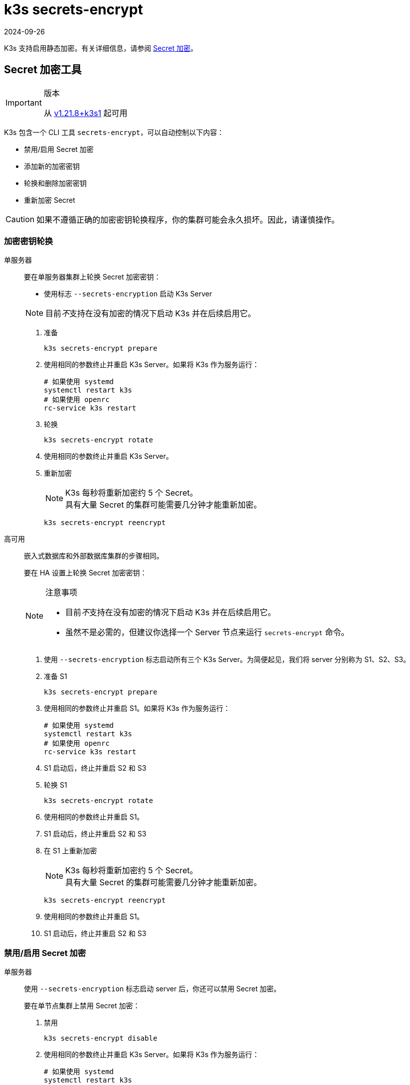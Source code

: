 = k3s secrets-encrypt
:page-languages: [en, ja, ko, zh]
:revdate: 2024-09-26
:page-revdate: {revdate}

K3s 支持启用静态加密。有关详细信息，请参阅 xref:security/secrets-encryption.adoc[Secret 加密]。

== Secret 加密工具

[IMPORTANT]
.版本
====
从 https://github.com/k3s-io/k3s/releases/tag/v1.21.8%2Bk3s1[v1.21.8+k3s1] 起可用
====


K3s 包含一个 CLI 工具 `secrets-encrypt`，可以自动控制以下内容：

* 禁用/启用 Secret 加密
* 添加新的加密密钥
* 轮换和删除加密密钥
* 重新加密 Secret

[CAUTION]
====
如果不遵循正确的加密密钥轮换程序，你的集群可能会永久损坏。因此，请谨慎操作。
====


=== 加密密钥轮换

[tabs,sync-group-id=se]
======
单服务器::
+
--
要在单服务器集群上轮换 Secret 加密密钥：

* 使用标志 `--secrets-encryption` 启动 K3s Server

[NOTE]
====
目前__不__支持在没有加密的情况下启动 K3s 并在后续启用它。
====

. 准备
+
[,bash]
----
k3s secrets-encrypt prepare
----

. 使用相同的参数终止并重启 K3s Server。如果将 K3s 作为服务运行：
+
[,bash]
----
# 如果使用 systemd
systemctl restart k3s
# 如果使用 openrc
rc-service k3s restart
----

. 轮换
+
[,bash]
----
k3s secrets-encrypt rotate
----

. 使用相同的参数终止并重启 K3s Server。
. 重新加密
+
[NOTE]
====
K3s 每秒将重新加密约 5 个 Secret。 +
具有大量 Secret 的集群可能需要几分钟才能重新加密。
====
+
[,bash]
----
k3s secrets-encrypt reencrypt
----
--

高可用::
+
--
嵌入式数据库和外部数据库集群的步骤相同。

要在 HA 设置上轮换 Secret 加密密钥：

[NOTE]
.注意事项
====
* 目前__不__支持在没有加密的情况下启动 K3s 并在后续启用它。
* 虽然不是必需的，但建议你选择一个 Server 节点来运行 `secrets-encrypt` 命令。
====

. 使用 `--secrets-encryption` 标志启动所有三个 K3s Server。为简便起见，我们将 server 分别称为 S1、S2、S3。
. 准备 S1
+
[,bash]
----
k3s secrets-encrypt prepare
----

. 使用相同的参数终止并重启 S1。如果将 K3s 作为服务运行：
+
[,bash]
----
# 如果使用 systemd
systemctl restart k3s
# 如果使用 openrc
rc-service k3s restart
----

. S1 启动后，终止并重启 S2 和 S3
. 轮换 S1
+
[,bash]
----
k3s secrets-encrypt rotate
----

. 使用相同的参数终止并重启 S1。
. S1 启动后，终止并重启 S2 和 S3
. 在 S1 上重新加密
+
[NOTE]
====
K3s 每秒将重新加密约 5 个 Secret。 +
具有大量 Secret 的集群可能需要几分钟才能重新加密。
====
+
[,bash]
----
k3s secrets-encrypt reencrypt
----

. 使用相同的参数终止并重启 S1。
. S1 启动后，终止并重启 S2 和 S3
--
======

=== 禁用/启用 Secret 加密

[tabs,sync-group-id=se]
======
单服务器::
+
--
使用 `--secrets-encryption` 标志启动 server 后，你还可以禁用 Secret 加密。

要在单节点集群上禁用 Secret 加密：

. 禁用
+
[,bash]
----
k3s secrets-encrypt disable
----

. 使用相同的参数终止并重启 K3s Server。如果将 K3s 作为服务运行：
+
[,bash]
----
# 如果使用 systemd
systemctl restart k3s
# 如果使用 openrc
rc-service k3s restart
----

. 使用标志重新加密
+
[,bash]
----
k3s secrets-encrypt reencrypt --force --skip
----

要在单节点集群上重新启用 Secret 加密：

. 启用
+
[,bash]
----
k3s secrets-encrypt enable
----

. 使用相同的参数终止并重启 K3s Server。
. 使用标志重新加密
+
[,bash]
----
k3s secrets-encrypt reencrypt --force --skip
----
--

高可用::
+
--
使用 `--secrets-encryption` 标志启动 HA 集群后，你还可以禁用 Secret 加密。

[NOTE]
====
虽然不是必需的，但建议你选择一个 Server 节点来运行 `secrets-encrypt` 命令。
====

为简便起见，我们将本指南中使用的 3 个 server 分别称为 S1、S2、S3。

要在 HA 集群上禁用 Secret 加密：

. 在 S1 上禁用
+
[,bash]
----
k3s secrets-encrypt disable
----

. 使用相同的参数终止并重启 S1。如果将 K3s 作为服务运行：
+
[,bash]
----
# 如果使用 systemd
systemctl restart k3s
# 如果使用 openrc
rc-service k3s restart
----

. S1 启动后，终止并重启 S2 和 S3
. 在 S1 上使用标志重新加密
+
[,bash]
----
k3s secrets-encrypt reencrypt --force --skip
----

要在 HA 集群上重新启用 Secret 加密：

. 在 S1 上启用
+
[,bash]
----
k3s secrets-encrypt enable
----

. 使用相同的参数终止并重启 S1。
. S1 启动后，终止并重启 S2 和 S3
. 在 S1 上使用标志重新加密
+
[,bash]
----
k3s secrets-encrypt reencrypt --force --skip
----
--
======

=== Secret 加密状态

secrets-encrypt 工具包含一个 `status` 命令，该命令能显示节点上 Secret 加密的当前状态信息。

单 Server 节点上的命令示例：

[,bash]
----
$ k3s secrets-encrypt status
Encryption Status: Enabled
Current Rotation Stage: start
Server Encryption Hashes: All hashes match

Active  Key Type  Name
------  --------  ----
 *      AES-CBC   aescbckey
----

以下是另一个关于 HA 集群的例子，在轮换密钥后，重启 server 之前：

[,bash]
----
$ k3s secrets-encrypt status
Encryption Status: Enabled
Current Rotation Stage: rotate
Server Encryption Hashes: hash does not match between node-1 and node-2

Active  Key Type  Name
------  --------  ----
 *      AES-CBC   aescbckey-2021-12-10T22:54:38Z
        AES-CBC   aescbckey
----

各部分详情如下：

* *Encryption Status*：显示节点上的 Secret 加密是禁用还是启用的
* *Current Rotation Stage*：表示节点上当前的轮换阶段 +
 Stage 可能是：`start`，`prepare`，`rotate`，`reencrypt_request`，`reencrypt_active`，`reencrypt_finished`
* *Server Encryption Hashes*：对 HA 集群有用，表明所有 server 是否与本地文件处于同一阶段。这可用于确定在进入下一阶段之前是否需要重启 server。在上面的 HA 例子中，node-1 和 node-2 的哈希值不同，说明它们目前没有相同的加密配置。重启 server 将同步它们的配置。
* *Key Table*：汇总在节点上找到的 Secret 加密密钥的信息。
 ** *Active*："`*`"表示当前使用了哪些密钥（如果有的话）进行Secret 加密。Kubernetes 使用 active 密钥来加密新的 Secret。
 ** *Key Type*：使用此工具的所有密钥都是 `AES-CBC` 类型。详情请参见link:https://kubernetes.io/docs/tasks/administer-cluster/encrypt-data/#providers[此处]。
 ** *Name*：加密密钥的名称。

